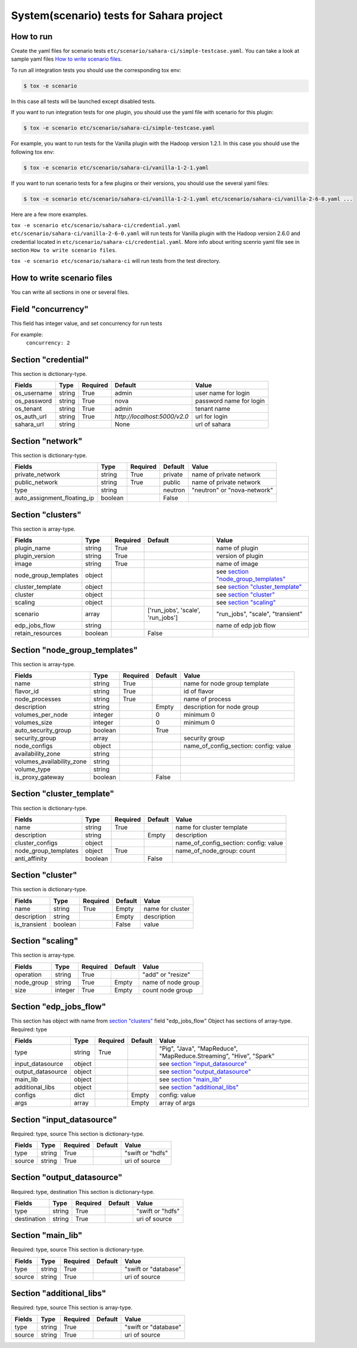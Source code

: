 System(scenario) tests for Sahara project
=========================================

How to run
----------

Create the yaml files for scenario tests ``etc/scenario/sahara-ci/simple-testcase.yaml``.
You can take a look at sample yaml files `How to write scenario files`_.

To run all integration tests you should use the corresponding tox env:

.. sourcecode:: console

    $ tox -e scenario
..

In this case all tests will be launched except disabled tests.

If you want to run integration tests for one plugin, you should use the
yaml file with scenario for this plugin:

.. sourcecode:: console

    $ tox -e scenario etc/scenario/sahara-ci/simple-testcase.yaml
..

For example, you want to run tests for the Vanilla plugin with the Hadoop
version 1.2.1. In this case you should use the following tox env:

.. sourcecode:: console

    $ tox -e scenario etc/scenario/sahara-ci/vanilla-1-2-1.yaml
..

If you want to run scenario tests for a few plugins or their versions, you
should use the several yaml files:

.. sourcecode:: console

    $ tox -e scenario etc/scenario/sahara-ci/vanilla-1-2-1.yaml etc/scenario/sahara-ci/vanilla-2-6-0.yaml ...
..

Here are a few more examples.

``tox -e scenario etc/scenario/sahara-ci/credential.yaml etc/scenario/sahara-ci/vanilla-2-6-0.yaml``
will run tests for Vanilla plugin with the Hadoop version 2.6.0 and credential
located in ``etc/scenario/sahara-ci/credential.yaml``.
More info about writing scenrio yaml file see in
section ``How to write scenario files``.

``tox -e scenario etc/scenario/sahara-ci`` will run tests from the test directory.

_`How to write scenario files`
------------------------------

You can write all sections in one or several files.

Field "concurrency"
-------------------

This field has integer value, and set concurrency for run tests

For example:
     ``concurrency: 2``

Section "credential"
--------------------

This section is dictionary-type.

+-------------+--------+----------+------------------------------+-------------------------+
|   Fields    |  Type  | Required |          Default             |          Value          |
+=============+========+==========+==============================+=========================+
| os_username | string | True     | admin                        | user name for login     |
+-------------+--------+----------+------------------------------+-------------------------+
| os_password | string | True     | nova                         | password name for login |
+-------------+--------+----------+------------------------------+-------------------------+
| os_tenant   | string | True     | admin                        | tenant name             |
+-------------+--------+----------+------------------------------+-------------------------+
| os_auth_url | string | True     | `http://localhost:5000/v2.0` | url for login           |
+-------------+--------+----------+------------------------------+-------------------------+
| sahara_url  | string |          | None                         | url of sahara           |
+-------------+--------+----------+------------------------------+-------------------------+


Section "network"
-----------------

This section is dictionary-type.

+-----------------------------+---------+----------+----------+-----------------------------+
|           Fields            |   Type  | Required | Default  |           Value             |
+=============================+=========+==========+==========+=============================+
| private_network             | string  |  True    | private  | name of private network     |
+-----------------------------+---------+----------+----------+-----------------------------+
| public_network              | string  |  True    | public   | name of private network     |
+-----------------------------+---------+----------+----------+-----------------------------+
| type                        | string  |          | neutron  | "neutron" or "nova-network" |
+-----------------------------+---------+----------+----------+-----------------------------+
| auto_assignment_floating_ip | boolean |          | False    |                             |
+-----------------------------+---------+----------+----------+-----------------------------+


Section "clusters"
------------------

This section is array-type.

+---------------------+---------+----------+-----------------------------------+---------------------------------------+
|        Fields       |   Type  | Required |              Default              |                  Value                |
+=====================+=========+==========+===================================+=======================================+
| plugin_name         | string  | True     |                                   | name of plugin                        |
+---------------------+---------+----------+-----------------------------------+---------------------------------------+
| plugin_version      | string  | True     |                                   | version of plugin                     |
+---------------------+---------+----------+-----------------------------------+---------------------------------------+
| image               | string  | True     |                                   | name of image                         |
+---------------------+---------+----------+-----------------------------------+---------------------------------------+
| node_group_templates| object  |          |                                   | see `section "node_group_templates"`_ |
+---------------------+---------+----------+-----------------------------------+---------------------------------------+
| cluster_template    | object  |          |                                   | see `section "cluster_template"`_     |
+---------------------+---------+----------+-----------------------------------+---------------------------------------+
| cluster             | object  |          |                                   | see `section "cluster"`_              |
+---------------------+---------+----------+-----------------------------------+---------------------------------------+
| scaling             | object  |          |                                   | see `section "scaling"`_              |
+---------------------+---------+----------+-----------------------------------+---------------------------------------+
| scenario            | array   |          | ['run_jobs', 'scale', 'run_jobs'] | "run_jobs", "scale", "transient"      |
+---------------------+---------+----------+-----------------------------------+---------------------------------------+
| edp_jobs_flow       | string  |          |                                   | name of edp job flow                  |
+---------------------+---------+----------+-----------------------------------+---------------------------------------+
| retain_resources    | boolean |          | False                             |                                       |
+---------------------+---------+----------+-----------------------------------+---------------------------------------+


Section "node_group_templates"
------------------------------

This section is array-type.

+---------------------------+---------+----------+----------+---------------------------------------+
|           Fields          |   Type  | Required | Default  |                  Value                |
+===========================+=========+==========+==========+=======================================+
| name                      | string  | True     |          | name for node group template          |
+---------------------------+---------+----------+----------+---------------------------------------+
| flavor_id                 | string  | True     |          | id of flavor                          |
+---------------------------+---------+----------+----------+---------------------------------------+
| node_processes            | string  | True     |          | name of process                       |
+---------------------------+---------+----------+----------+---------------------------------------+
| description               | string  |          | Empty    | description for node group            |
+---------------------------+---------+----------+----------+---------------------------------------+
| volumes_per_node          | integer |          |    0     | minimum 0                             |
+---------------------------+---------+----------+----------+---------------------------------------+
| volumes_size              | integer |          |    0     | minimum 0                             |
+---------------------------+---------+----------+----------+---------------------------------------+
| auto_security_group       | boolean |          | True     |                                       |
+---------------------------+---------+----------+----------+---------------------------------------+
| security_group            | array   |          |          | security group                        |
+---------------------------+---------+----------+----------+---------------------------------------+
| node_configs              | object  |          |          | name_of_config_section: config: value |
+---------------------------+---------+----------+----------+---------------------------------------+
| availability_zone         | string  |          |          |                                       |
+---------------------------+---------+----------+----------+---------------------------------------+
| volumes_availability_zone | string  |          |          |                                       |
+---------------------------+---------+----------+----------+---------------------------------------+
| volume_type               | string  |          |          |                                       |
+---------------------------+---------+----------+----------+---------------------------------------+
| is_proxy_gateway          | boolean |          | False    |                                       |
+---------------------------+---------+----------+----------+---------------------------------------+


Section "cluster_template"
--------------------------

This section is dictionary-type.

+----------------------+---------+----------+-----------+---------------------------------------+
|        Fields        |  Type   | Required |  Default  |                 Value                 |
+======================+=========+==========+===========+=======================================+
| name                 | string  | True     |           | name for cluster template             |
+----------------------+---------+----------+-----------+---------------------------------------+
| description          | string  |          | Empty     | description                           |
+----------------------+---------+----------+-----------+---------------------------------------+
| cluster_configs      | object  |          |           | name_of_config_section: config: value |
+----------------------+---------+----------+-----------+---------------------------------------+
| node_group_templates | object  | True     |           | name_of_node_group: count             |
+----------------------+---------+----------+-----------+---------------------------------------+
| anti_affinity        | boolean |          | False     |                                       |
+----------------------+---------+----------+-----------+---------------------------------------+


Section "cluster"
-----------------

This section is dictionary-type.

+--------------+---------+----------+---------+------------------+
|    Fields    |  Type   | Required | Default |       Value      |
+==============+=========+==========+=========+==================+
| name         | string  | True     | Empty   | name for cluster |
+--------------+---------+----------+---------+------------------+
| description  | string  |          | Empty   | description      |
+--------------+---------+----------+---------+------------------+
| is_transient | boolean |          | False   | value            |
+--------------+---------+----------+---------+------------------+


Section "scaling"
-----------------

This section is array-type.

+------------+---------+----------+-----------+--------------------+
|   Fields   |  Type   | Required |  Default  |       Value        |
+============+=========+==========+===========+====================+
| operation  | string  | True     |           | "add" or "resize"  |
+------------+---------+----------+-----------+--------------------+
| node_group | string  | True     | Empty     | name of node group |
+------------+---------+----------+-----------+--------------------+
| size       | integer | True     | Empty     | count node group   |
+------------+---------+----------+-----------+--------------------+


Section "edp_jobs_flow"
-----------------------

This section has object with name from `section "clusters"`_ field "edp_jobs_flow"
Object has sections of array-type.
Required: type

+-------------------+--------+----------+-----------+----------------------------------------------------------------------+
|       Fields      |  Type  | Required |  Default  |                                 Value                                |
+===================+========+==========+===========+======================================================================+
| type              | string | True     |           | "Pig", "Java", "MapReduce", "MapReduce.Streaming", "Hive", "Spark"   |
+-------------------+--------+----------+-----------+----------------------------------------------------------------------+
| input_datasource  | object |          |           | see `section "input_datasource"`_                                    |
+-------------------+--------+----------+-----------+----------------------------------------------------------------------+
| output_datasource | object |          |           | see `section "output_datasource"`_                                   |
+-------------------+--------+----------+-----------+----------------------------------------------------------------------+
| main_lib          | object |          |           | see `section "main_lib"`_                                            |
+-------------------+--------+----------+-----------+----------------------------------------------------------------------+
| additional_libs   | object |          |           | see `section "additional_libs"`_                                     |
+-------------------+--------+----------+-----------+----------------------------------------------------------------------+
| configs           | dict   |          | Empty     | config: value                                                        |
+-------------------+--------+----------+-----------+----------------------------------------------------------------------+
| args              | array  |          | Empty     | array of args                                                        |
+-------------------+--------+----------+-----------+----------------------------------------------------------------------+


Section "input_datasource"
--------------------------

Required: type, source
This section is dictionary-type.

+--------+--------+----------+-----------+------------------+
| Fields |  Type  | Required |  Default  |       Value      |
+========+========+==========+===========+==================+
| type   | string | True     |           | "swift or "hdfs" |
+--------+--------+----------+-----------+------------------+
| source | string | True     |           | uri of source    |
+--------+--------+----------+-----------+------------------+


Section "output_datasource"
---------------------------

Required: type, destination
This section is dictionary-type.

+-------------+--------+----------+-----------+------------------+
| Fields      |  Type  | Required |  Default  |       Value      |
+=============+========+==========+===========+==================+
| type        | string | True     |           | "swift or "hdfs" |
+-------------+--------+----------+-----------+------------------+
| destination | string | True     |           | uri of source    |
+-------------+--------+----------+-----------+------------------+


Section "main_lib"
------------------

Required: type, source
This section is dictionary-type.

+--------+--------+----------+-----------+----------------------+
| Fields |  Type  | Required |  Default  |         Value        |
+========+========+==========+===========+======================+
| type   | string | True     |           | "swift or "database" |
+--------+--------+----------+-----------+----------------------+
| source | string | True     |           | uri of source        |
+--------+--------+----------+-----------+----------------------+


Section "additional_libs"
-------------------------

Required: type, source
This section is array-type.

+--------+--------+----------+-----------+----------------------+
| Fields |  Type  | Required |  Default  |         Value        |
+========+========+==========+===========+======================+
| type   | string | True     |           | "swift or "database" |
+--------+--------+----------+-----------+----------------------+
| source | string | True     |           | uri of source        |
+--------+--------+----------+-----------+----------------------+
